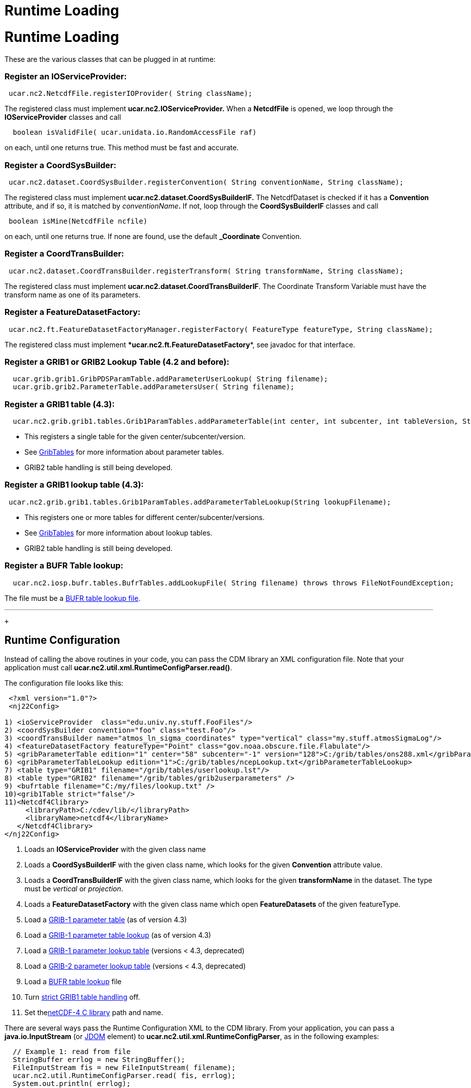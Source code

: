 Runtime Loading
===============

= Runtime Loading

These are the various classes that can be plugged in at runtime:

=== Register an IOServiceProvider:

-----------------------------------------------------------
 ucar.nc2.NetcdfFile.registerIOProvider( String className);
-----------------------------------------------------------

The registered class must implement **ucar.nc2.IOServiceProvider.** When
a *NetcdfFile* is opened, we loop through the **IOServiceProvider**
classes and call

------------------------------------------------------------
  boolean isValidFile( ucar.unidata.io.RandomAccessFile raf)
------------------------------------------------------------

on each, until one returns true. This method must be fast and accurate.

=== Register a CoordSysBuilder:

-----------------------------------------------------------------------------------------------
 ucar.nc2.dataset.CoordSysBuilder.registerConvention( String conventionName, String className);
-----------------------------------------------------------------------------------------------

The registered class must implement
*ucar.nc2.dataset.CoordSysBuilderIF.* The NetcdfDataset is checked if it
has a *Convention* attribute, and if so, it is matched by
__conventionName__**.** If not, loop through the *CoordSysBuilderIF*
classes and call

-----------------------------------
 boolean isMine(NetcdfFile ncfile) 
-----------------------------------

on each, until one returns true. If none are found, use the default
*_Coordinate* Convention.

=== Register a CoordTransBuilder:

-----------------------------------------------------------------------------------------------
 ucar.nc2.dataset.CoordTransBuilder.registerTransform( String transformName, String className);
-----------------------------------------------------------------------------------------------

The registered class must implement
***ucar.nc2.dataset.CoordTransBuilderIF***. The Coordinate Transform
Variable must have the transform name as one of its parameters.

=== Register a FeatureDatasetFactory:

------------------------------------------------------------------------------------------------------
 ucar.nc2.ft.FeatureDatasetFactoryManager.registerFactory( FeatureType featureType, String className);
------------------------------------------------------------------------------------------------------

The registered class must implement
****ucar.nc2.ft.**FeatureDatasetFactory**, see javadoc for that
interface.

=== Register a GRIB1 or GRIB2 Lookup Table (4.2 and before):

-----------------------------------------------------------------------------
  ucar.grib.grib1.GribPDSParamTable.addParameterUserLookup( String filename);
  ucar.grib.grib2.ParameterTable.addParametersUser( String filename);
-----------------------------------------------------------------------------

=== Register a GRIB1 table (4.3):

-----------------------------------------------------------------------------------------------------------------------------------
  ucar.nc2.grib.grib1.tables.Grib1ParamTables.addParameterTable(int center, int subcenter, int tableVersion, String tableFilename);
-----------------------------------------------------------------------------------------------------------------------------------

* This registers a single table for the given center/subcenter/version.
* See link:formats/GribTables.html[GribTables] for more information
about parameter tables.
* GRIB2 table handling is still being developed.

=== Register a GRIB1 lookup table (4.3):

--------------------------------------------------------------------------------------------
 ucar.nc2.grib.grib1.tables.Grib1ParamTables.addParameterTableLookup(String lookupFilename);
--------------------------------------------------------------------------------------------

* This registers one or more tables for different
center/subcenter/versions.
* See link:formats/GribTables.html[GribTables] for more information
about lookup tables.
* GRIB2 table handling is still being developed.

=== Register a BUFR Table lookup:

-----------------------------------------------------------------------------------------------------------
  ucar.nc2.iosp.bufr.tables.BufrTables.addLookupFile( String filename) throws throws FileNotFoundException;
-----------------------------------------------------------------------------------------------------------

The file must be a link:formats/BufrTables.html[BUFR table lookup file].

'''''

 +

== Runtime Configuration

Instead of calling the above routines in your code, you can pass the CDM
library an XML configuration file. Note that your application must call
**ucar.nc2.util.xml.RuntimeConfigParser.read()**.

The configuration file looks like this:

--------------------------------------------------------------------------------------------------------------------------
 <?xml version="1.0"?>
 <nj22Config>

1) <ioServiceProvider  class="edu.univ.ny.stuff.FooFiles"/>
2) <coordSysBuilder convention="foo" class="test.Foo"/>
3) <coordTransBuilder name="atmos_ln_sigma_coordinates" type="vertical" class="my.stuff.atmosSigmaLog"/>
4) <featureDatasetFactory featureType="Point" class="gov.noaa.obscure.file.Flabulate"/>
5) <gribParameterTable edition="1" center="58" subcenter="-1" version="128">C:/grib/tables/ons288.xml</gribParameterTable>
6) <gribParameterTableLookup edition="1">C:/grib/tables/ncepLookup.txt</gribParameterTableLookup>
7) <table type="GRIB1" filename="/grib/tables/userlookup.lst"/>
8) <table type="GRIB2" filename="/grib/tables/grib2userparameters" />
9) <bufrtable filename="C:/my/files/lookup.txt" />
10)<grib1Table strict="false"/>
11)<Netcdf4Clibrary>
     <libraryPath>C:/cdev/lib/</libraryPath>
     <libraryName>netcdf4</libraryName>
   </Netcdf4Clibrary>
</nj22Config>
--------------------------------------------------------------------------------------------------------------------------

1.  Loads an *IOServiceProvider* with the given class name
2.  Loads a *CoordSysBuilderIF* with the given class name, which looks
for the given *Convention* attribute value.
3.  Loads a *CoordTransBuilderIF* with the given class name, which looks
for the given *transformName* in the dataset. The type must be
_vertical_ or __projection__.
4.  Loads a *FeatureDatasetFactory* with the given class name which open
*FeatureDatasets* of the given featureType.
5.  Load a link:formats/GribTables.html[GRIB-1 parameter table] (as of
version 4.3)
6.  Load a link:formats/GribTables.html[GRIB-1 parameter table lookup]
(as of version 4.3)
7.  Load a link:formats/GribTables.html[GRIB-1 parameter lookup table]
(versions < 4.3, deprecated)
8.  Load a link:formats/GribTables.html[GRIB-2 parameter lookup table]
(versions < 4.3, deprecated)
9.  Load a link:formats/BufrTables.html[BUFR table lookup] file
10. Turn link:formats/GribTables.html#strict[strict GRIB1 table
handling] off.
11. Set thelink:netcdf4Clibrary.html[netCDF-4 C library] path and name.

There are several ways pass the Runtime Configuration XML to the CDM
library. From your application, you can pass a *java.io.InputStream* (or
http://www.jdom.org/[JDOM] element) to
**ucar.nc2.util.xml.RuntimeConfigParser**, as in the following examples:

---------------------------------------------------------------------------
  // Example 1: read from file
  StringBuffer errlog = new StringBuffer();
  FileInputStream fis = new FileInputStream( filename);   
  ucar.nc2.util.RuntimeConfigParser.read( fis, errlog);
  System.out.println( errlog);

  // Example 2: read from resource
  ClassLoader cl = this.getClassLoader();
  InputStream is = cl.getResourceAsStream("resources/nj22/configFile.xml");
  ucar.nc2.util.RuntimeConfigParser.read( is, errlog);

  // Example 3: extract JDOM element from a larger XML document:
  Document doc;
  SAXBuilder saxBuilder = new SAXBuilder();
  try {
    doc = saxBuilder.build(filename);
  } catch (JDOMException e) {
    throw new IOException(e.getMessage());
  }
  Element root = doc.getRootElement();
  Element elem = root.getChild("nj22Config");
  if (elem != null)
    ucar.nc2.util.RuntimeConfigParser.read( elem, errlog);
---------------------------------------------------------------------------

For example, the ToolsUI application allows you to specify this file on
the command line with the -**nj22Config** parameter:

-------------------------------------------------------------------------------------
   public void main(String[] args) {

      for (int i = 0; i < args.length; i++) {
        if (args[i].equalsIgnoreCase("-nj22Config") && (i < args.length-1)) {
          String runtimeConfig = args[i+1];
          i++;
          try {
            StringBuffer errlog = new StringBuffer();

    FileInputStream fis = new FileInputStream( runtimeConfig);
 ucar.nc2.util.xml.RuntimeConfigParser.read( fis, errlog);
            System.out.println( errlog);
          } catch (IOException ioe) {
            System.out.println( "Error reading "+runtimeConfig+"="+ioe.getMessage());
          }
        }
      }
    ...
-------------------------------------------------------------------------------------

If none is specified on the command line, it will look for the XML
document in *$USER_HOME/.unidata/nj22Config.xml.*

'''''

 

== Runtime Loading of IOSP using javax.imageio.spi.ServiceRegistry

(as of version 4.3.9)

You can create an IOSP and have it discovered at runtime automatically.

1.  Your class must implement *ucar.nc2.iosp.IOServiceProvider*
2.  Create a JAR file with a **services** subdirectory in
the META-INF directory. This directory contains a file called
**ucar.nc2.iosp.IOServiceProvider**, which contains the name(s) of the
implementing class(es). For example, if the JAR file contained a class
named com.mycompany.MyIOSP, the JAR file would contain a file named:
+
---------------------------------------------------
 META-INF/services/ucar.nc2.iosp.IOServiceProvider 
---------------------------------------------------
+
containing the line:
+
--------------------
com.mycompany.MyIOSP
--------------------
+
See:

___________________________________________________________________________________
http://docs.oracle.com/javase/1.4.2/docs/api/javax/imageio/spi/ServiceRegistry.html

(thanks to Tom Kunicki at USGS for this contribution)
___________________________________________________________________________________

'''''

image:../nc.gif[image] This document was last updated on March 2015
